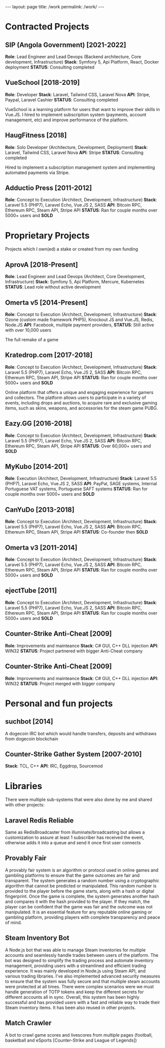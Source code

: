 #+BEGIN_EXPORT html
---
layout: page
title: /work
permalink: /work/
---
#+END_EXPORT

* Contracted Projects
**  SIP (Angola Government) [2021-2022]
**Role**: Lead Engineer and Lead Devops (Backend architecture, Core development, Infrastructure)
**Stack**: Symfony 5, Api Platform, React, Docker deployment
**STATUS**: Consulting completed

**  VueSchool [2018-2019]
**Role**: Developer
**Stack**: Laravel, Tailwind CSS, Laravel Nova
**API**: Stripe, Paypal, Laravel Cashier
**STATUS**: Consulting completed

VueSchool is a learning platform for users that want to improve their skills in Vue.JS.
I hired to implement subscription system (payments, account management, etc) and improve performance of the platform.

**  HaugFitness [2018]
**Role**: Solo Developer (Architecture, Development, Deployment)
**Stack**: Laravel, Tailwind CSS, Laravel Nova
**API**: Stripe
**STATUS**: Consulting completed

Hired to implement a subscription management system and implementing automated payments via Stripe.

**  Adductio Press [2011-2012]
**Role**: Concept to Execution (Architect, Development, Infrastructure)
**Stack**: Laravel 5.5 (PHP7), Laravel Echo, Vue.JS 2, SASS
**API**: Bitcoin RPC, Ethereum RPC, Steam API, Stripe API
**STATUS**: Ran for couple months over 5000+ users and *SOLD*



* Proprietary Projects
Projects which I own(ed) a stake or created from my own funding
**  AprovA [2018-Present]
**Role**: Lead Engineer and Lead Devops (Architect, Core Development, Infrastructure)
**Stack**: Symfony 5, Api Platform, Mercure, Kubernetes
**STATUS**: Lead role without active development

**  Omerta v5 [2014-Present]
**Role**: Concept to Execution (Architect, Development, Infrastructure)
**Stack**: Ozone (custom made framework PHP5), Knockout JS and Vue.JS, Redis, Node.JS
**API**: Facebook, multiple payment providers,
**STATUS**: Still active with over 10,000 users

The full remake of a game

**  Kratedrop.com [2017-2018]
**Role**: Concept to Execution (Architect, Development, Infrastructure)
**Stack**: Laravel 5.5 (PHP7), Laravel Echo, Vue.JS 2, SASS
**API**: Bitcoin RPC, Ethereum RPC, Steam API, Stripe API
**STATUS**: Ran for couple months over 5000+ users and *SOLD*

Online platform that offers a unique and engaging experience for gamers and collectors. The platform allows users to participate in a variety of events, including drops and auctions, to acquire rare and exclusive gaming items, such as skins, weapons, and accessories for the steam game PUBG.

**  Eazy.GG [2016-2018]
**Role**: Concept to Execution (Architect, Development, Infrastructure)
**Stack**: Laravel 5.5 (PHP7), Laravel Echo, Vue.JS 2, SASS
**API**: Bitcoin RPC, Ethereum RPC, Steam API, Stripe API
**STATUS**: Over 60,000+ users and *SOLD*

**  MyKubo [2014-201]
**Role**: Execution (Architect, Development, Infrastructure)
**Stack**: Laravel 5.5 (PHP7), Laravel Echo, Vue.JS 2, SASS
**API**: PayPal, SAGE systems, Internal Portuguese VAT systems, Portuguese SAFT systems
**STATUS**: Ran for couple months over 5000+ users and *SOLD*

**  CanYuDo [2013-2018]
**Role**: Concept to Execution (Architect, Development, Infrastructure)
**Stack**: Laravel 5.5 (PHP7), Laravel Echo, Vue.JS 2, SASS
**API**: Bitcoin RPC, Ethereum RPC, Steam API, Stripe API
**STATUS**: Co-founder then *SOLD*

**  Omerta v3 [2011-2014]
**Role**: Concept to Execution (Architect, Development, Infrastructure)
**Stack**: Laravel 5.5 (PHP7), Laravel Echo, Vue.JS 2, SASS
**API**: Bitcoin RPC, Ethereum RPC, Steam API, Stripe API
**STATUS**: Ran for couple months over 5000+ users and *SOLD*

**  ejectTube [2011]
**Role**: Concept to Execution (Architect, Development, Infrastructure)
**Stack**: Laravel 5.5 (PHP7), Laravel Echo, Vue.JS 2, SASS
**API**: Bitcoin RPC, Ethereum RPC, Steam API, Stripe API
**STATUS**: Ran for couple months over 5000+ users and *SOLD*

**  Counter-Strike Anti-Cheat [2009]
**Role**: Improvements and mainteance
**Stack**: C# GUI, C++ DLL injection
**API**: WIN32
**STATUS**: Project partnered with bigger Anti-Cheat company

**  Counter-Strike Anti-Cheat [2009]
**Role**: Improvements and mainteance
**Stack**: C# GUI, C++ DLL injection
**API**: WIN32
**STATUS**: Project merged with bigger company

* Personal and fun projects
** suchbot [2014]
A dogecoin IRC bot which would handle transfers, deposits and withdraws from dogecoin blockchain

** Counter-Strike Gather System [2007-2010]
**Stack**: TCL, C++
**API**: IRC, Eggdrop, Sourcemod

* Libraries
There were multiple sub-systems that were also done by me and shared with other projects:

** Laravel Redis Reliable
Same as RedisBroadcaster from illuminate/broadcasting but allows a customization to assure at least 1 subscriber has received the event, otherwise adds it into a queue and send it once first user connects

** Provably Fair
A provably fair system is an algorithm or protocol used in online games and gambling platforms to ensure that the game outcomes are fair and transparent. The system generates a random number using a cryptographic algorithm that cannot be predicted or manipulated. This random number is provided to the player before the game starts, along with a hash or digital fingerprint. Once the game is complete, the system generates another hash and compares it with the hash provided to the player. If they match, the player can be confident that the game was fair and the outcome was not manipulated. It is an essential feature for any reputable online gaming or gambling platform, providing players with complete transparency and peace of mind.

** Steam Inventory Bot
A Node.js bot that was able to manage Steam inventories for multiple accounts and seamlessly handle trades between users of the platform. The bot was designed to simplify the trading process and automate inventory management, providing users with a streamlined and efficient trading experience.
It was mainly developed in Node.js using Steam API, and various trading libraries. I've also implemented advanced security measures to ensure that the system was fully secure and that multiple steam accounts were protected at all times.
There were complex scenarios were we must handle generation of TOTP tokens and keep the different secrets for different accounts all in sync.
Overall, this system has been highly successful and has provided users with a fast and reliable way to trade their Steam inventory items.
It has been also reused in other projects.

** Match Crawler
A bot to crawl game scores and livescores from multiple pages (football, basketball and eSports [Counter-Strike and League of Legends])
